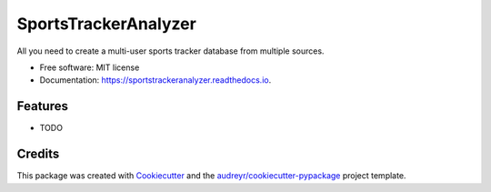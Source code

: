 =====================
SportsTrackerAnalyzer
=====================


.. image:: https://img.shields.io/pypi/v/sportstrackeranalyzer.svg
        :target: https://pypi.python.org/pypi/sportstrackeranalyzer

.. image:: https://img.shields.io/travis/XeBoris/sportstrackeranalyzer.svg
        :target: https://travis-ci.com/XeBoris/sportstrackeranalyzer

.. image:: https://readthedocs.org/projects/sportstrackeranalyzer/badge/?version=latest
        :target: https://sportstrackeranalyzer.readthedocs.io/en/latest/?badge=latest
        :alt: Documentation Status




All you need to create a multi-user sports tracker database from multiple sources.


* Free software: MIT license
* Documentation: https://sportstrackeranalyzer.readthedocs.io.


Features
--------

* TODO

Credits
-------

This package was created with Cookiecutter_ and the `audreyr/cookiecutter-pypackage`_ project template.

.. _Cookiecutter: https://github.com/audreyr/cookiecutter
.. _`audreyr/cookiecutter-pypackage`: https://github.com/audreyr/cookiecutter-pypackage
